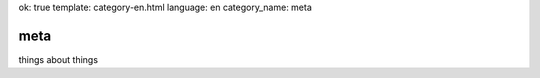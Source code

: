 ok: true
template: category-en.html
language: en
category_name: meta

meta
====

things about things
